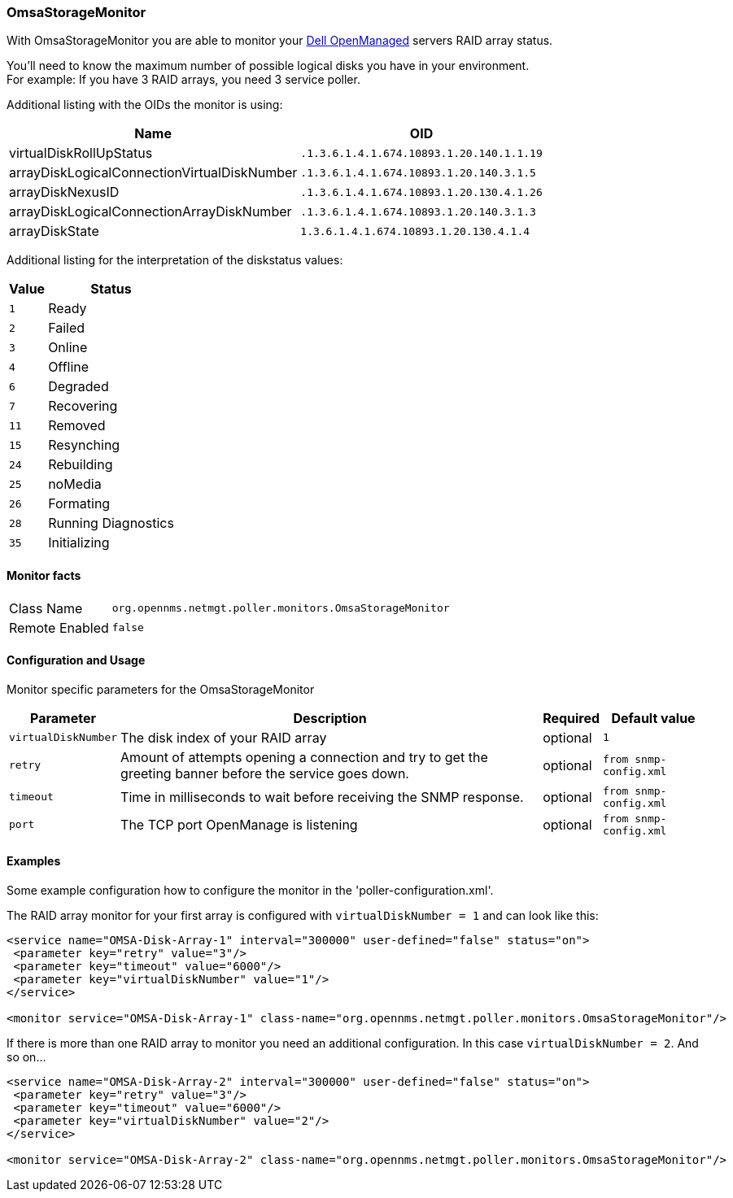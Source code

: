 
=== OmsaStorageMonitor

With OmsaStorageMonitor you are able to monitor your http://de.community.dell.com/techcenter/systems-management/w/wiki/438.dell-openmanage-server-administrator-omsa.aspx[Dell OpenManaged] servers RAID array status.

You'll need to know the maximum number of possible logical disks you have in your environment. +
For example: If you have 3 RAID arrays, you need 3 service poller.

Additional listing with the OIDs the monitor is using:

[options="header, autowidth"]
|===
| Name                                          | OID
| virtualDiskRollUpStatus                       | `.1.3.6.1.4.1.674.10893.1.20.140.1.1.19`
| arrayDiskLogicalConnectionVirtualDiskNumber   | `.1.3.6.1.4.1.674.10893.1.20.140.3.1.5`
| arrayDiskNexusID                              | `.1.3.6.1.4.1.674.10893.1.20.130.4.1.26`
| arrayDiskLogicalConnectionArrayDiskNumber     | `.1.3.6.1.4.1.674.10893.1.20.140.3.1.3`
| arrayDiskState                                | `1.3.6.1.4.1.674.10893.1.20.130.4.1.4`
|===

Additional listing for the interpretation of the diskstatus values:
[options="header, autowidth"]
|===
| Value | Status
| `1`     | Ready
| `2`     | Failed
| `3`     | Online
| `4`     | Offline
| `6`     | Degraded
| `7`     | Recovering
| `11`    | Removed
| `15`    | Resynching
| `24`    | Rebuilding
| `25`    | noMedia
| `26`    | Formating
| `28`    | Running Diagnostics
| `35`    | Initializing
|===

==== Monitor facts

[options="autowidth"]
|===
| Class Name     | `org.opennms.netmgt.poller.monitors.OmsaStorageMonitor`
| Remote Enabled | `false`
|===

==== Configuration and Usage

Monitor specific parameters for the OmsaStorageMonitor
[options="header, autowidth"]
|===
| Parameter           | Description                                                                                     | Required | Default value
| `virtualDiskNumber` | The disk index of your RAID array                                                               | optional | `1`
| `retry`             | Amount of attempts opening a connection and try to get the greeting banner before the service
                        goes down.                                                                                      | optional | `from snmp-config.xml`
| `timeout`           | Time in milliseconds to wait before receiving the
                        SNMP response.                                                                                  | optional | `from snmp-config.xml`
| `port`              | The TCP port OpenManage is listening                                                            | optional | `from snmp-config.xml`
|===


==== Examples
Some example configuration how to configure the monitor in the 'poller-configuration.xml'.

The RAID array monitor for your first array is configured with `virtualDiskNumber = 1` and can look like this:
[source, xml]
----
<service name="OMSA-Disk-Array-1" interval="300000" user-defined="false" status="on">
 <parameter key="retry" value="3"/>
 <parameter key="timeout" value="6000"/>
 <parameter key="virtualDiskNumber" value="1"/>
</service>

<monitor service="OMSA-Disk-Array-1" class-name="org.opennms.netmgt.poller.monitors.OmsaStorageMonitor"/>
----

If there is more than one RAID array to monitor you need an additional configuration. In this case `virtualDiskNumber = 2`. And so on...

[source, xml]
----
<service name="OMSA-Disk-Array-2" interval="300000" user-defined="false" status="on">
 <parameter key="retry" value="3"/>
 <parameter key="timeout" value="6000"/>
 <parameter key="virtualDiskNumber" value="2"/>
</service>

<monitor service="OMSA-Disk-Array-2" class-name="org.opennms.netmgt.poller.monitors.OmsaStorageMonitor"/>
----
